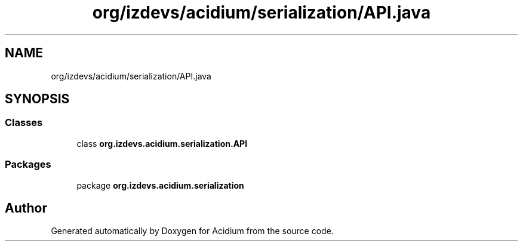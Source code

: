 .TH "org/izdevs/acidium/serialization/API.java" 3 "Version Alpha-0.1" "Acidium" \" -*- nroff -*-
.ad l
.nh
.SH NAME
org/izdevs/acidium/serialization/API.java
.SH SYNOPSIS
.br
.PP
.SS "Classes"

.in +1c
.ti -1c
.RI "class \fBorg\&.izdevs\&.acidium\&.serialization\&.API\fP"
.br
.in -1c
.SS "Packages"

.in +1c
.ti -1c
.RI "package \fBorg\&.izdevs\&.acidium\&.serialization\fP"
.br
.in -1c
.SH "Author"
.PP 
Generated automatically by Doxygen for Acidium from the source code\&.
